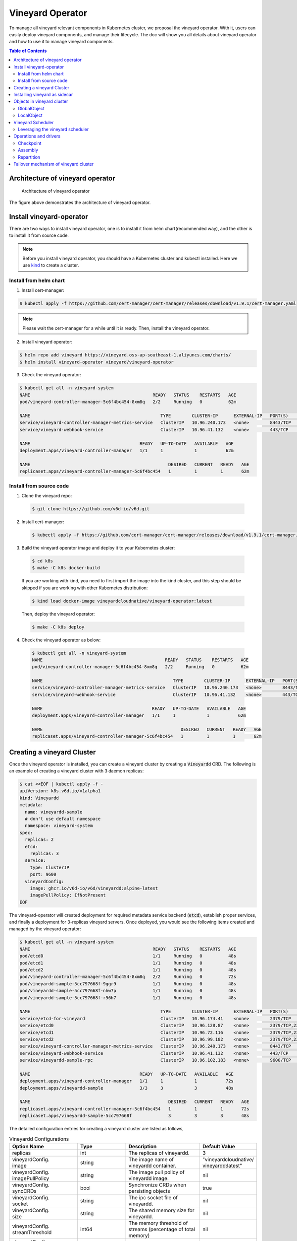 Vineyard Operator
=================

To manage all vineyard relevant components in Kubernetes cluster, we proposal the vineyard
operator. With it, users can easily deploy vineyard components, and manage their lifecycle.
The doc will show you all details about vineyard operator and how to use it to manage vineyard
components.

.. contents:: Table of Contents
    :depth: 2
    :local:
    :class: this-will-duplicate-information-and-it-is-still-useful-here

Architecture of vineyard operator
---------------------------------

.. figure:: ../../images/vineyard_operator_arch.png
   :alt: Architecture of vineyard operator

   Architecture of vineyard operator

The figure above demonstrates the architecture of vineyard operator.

Install vineyard-operator
-------------------------

There are two ways to install vineyard operator, one is to install it from helm chart(recommended
way), and the other is to install it from source code.

.. note::

    Before you install vineyard operator, you should have a Kubernetes cluster and kubectl
    installed. Here we use `kind`_ to create a cluster.

Install from helm chart
^^^^^^^^^^^^^^^^^^^^^^^

1. Install cert-manager:

.. code:: bash

    $ kubectl apply -f https://github.com/cert-manager/cert-manager/releases/download/v1.9.1/cert-manager.yaml

.. note::
  
    Please wait the cert-manager for a while until it is ready. Then, install the
    vineyard operator.

2. Install vineyard operator:

.. code:: bash

    $ helm repo add vineyard https://vineyard.oss-ap-southeast-1.aliyuncs.com/charts/
    $ helm install vineyard-operator vineyard/vineyard-operator

3. Check the vineyard operator:

.. code:: bash

    $ kubectl get all -n vineyard-system
    NAME                                               READY   STATUS    RESTARTS   AGE
    pod/vineyard-controller-manager-5c6f4bc454-8xm8q   2/2     Running   0          62m

    NAME                                                  TYPE        CLUSTER-IP      EXTERNAL-IP   PORT(S)    AGE
    service/vineyard-controller-manager-metrics-service   ClusterIP   10.96.240.173   <none>        8443/TCP   62m
    service/vineyard-webhook-service                      ClusterIP   10.96.41.132    <none>        443/TCP    62m

    NAME                                          READY   UP-TO-DATE   AVAILABLE   AGE
    deployment.apps/vineyard-controller-manager   1/1     1            1           62m

    NAME                                                     DESIRED   CURRENT   READY   AGE
    replicaset.apps/vineyard-controller-manager-5c6f4bc454   1         1         1       62m


Install from source code
^^^^^^^^^^^^^^^^^^^^^^^^

1. Clone the vineyard repo:

  .. code:: bash

      $ git clone https://github.com/v6d-io/v6d.git

2. Install cert-manager:

  .. code:: bash

      $ kubectl apply -f https://github.com/cert-manager/cert-manager/releases/download/v1.9.1/cert-manager.yaml

3. Build the vineyard operator image and deploy it to your Kubernetes cluster:

  .. code:: bash

      $ cd k8s
      $ make -C k8s docker-build

  If you are working with kind, you need to first import the image into the kind cluster, and this step should
  be skipped if you are working with other Kubernetes distribution:

  .. code:: bash

      $ kind load docker-image vineyardcloudnative/vineyard-operator:latest

  Then, deploy the vineyard operator:

  .. code:: bash

      $ make -C k8s deploy

4. Check the vineyard operator as below:

  .. code:: bash

      $ kubectl get all -n vineyard-system
      NAME                                               READY   STATUS    RESTARTS   AGE
      pod/vineyard-controller-manager-5c6f4bc454-8xm8q   2/2     Running   0          62m

      NAME                                                  TYPE        CLUSTER-IP      EXTERNAL-IP   PORT(S)    AGE
      service/vineyard-controller-manager-metrics-service   ClusterIP   10.96.240.173   <none>        8443/TCP   62m
      service/vineyard-webhook-service                      ClusterIP   10.96.41.132    <none>        443/TCP    62m

      NAME                                          READY   UP-TO-DATE   AVAILABLE   AGE
      deployment.apps/vineyard-controller-manager   1/1     1            1           62m

      NAME                                                     DESIRED   CURRENT   READY   AGE
      replicaset.apps/vineyard-controller-manager-5c6f4bc454   1         1         1       62m


Creating a vineyard Cluster
---------------------------

Once the vineyard operator is installed, you can create a vineyard cluster by creating a
:code:`Vineyardd` CRD. The following is an example of creating a vineyard cluster with 3 daemon
replicas:

.. code:: yaml

    $ cat <<EOF | kubectl apply -f -
    apiVersion: k8s.v6d.io/v1alpha1
    kind: Vineyardd
    metadata:
      name: vineyardd-sample
      # don't use default namespace
      namespace: vineyard-system
    spec:
      replicas: 2
      etcd:
        replicas: 3
      service:
        type: ClusterIP
        port: 9600
      vineyardConfig:
        image: ghcr.io/v6d-io/v6d/vineyardd:alpine-latest
        imagePullPolicy: IfNotPresent
    EOF

The vineyard-operator will created deployment for required metadata service backend (:code:`etcd`),
establish proper services, and finally a deployment for 3-replicas vineyard servers. Once deployed,
you would see the following items created and managed by the vineyard operator:

.. code:: bash

    $ kubectl get all -n vineyard-system
    NAME                                               READY   STATUS    RESTARTS   AGE
    pod/etcd0                                          1/1     Running   0          48s
    pod/etcd1                                          1/1     Running   0          48s
    pod/etcd2                                          1/1     Running   0          48s
    pod/vineyard-controller-manager-5c6f4bc454-8xm8q   2/2     Running   0          72s
    pod/vineyardd-sample-5cc797668f-9ggr9              1/1     Running   0          48s
    pod/vineyardd-sample-5cc797668f-nhw7p              1/1     Running   0          48s
    pod/vineyardd-sample-5cc797668f-r56h7              1/1     Running   0          48s

    NAME                                                  TYPE        CLUSTER-IP      EXTERNAL-IP   PORT(S)             AGE
    service/etcd-for-vineyard                             ClusterIP   10.96.174.41    <none>        2379/TCP            48s
    service/etcd0                                         ClusterIP   10.96.128.87    <none>        2379/TCP,2380/TCP   48s
    service/etcd1                                         ClusterIP   10.96.72.116    <none>        2379/TCP,2380/TCP   48s
    service/etcd2                                         ClusterIP   10.96.99.182    <none>        2379/TCP,2380/TCP   48s
    service/vineyard-controller-manager-metrics-service   ClusterIP   10.96.240.173   <none>        8443/TCP            72s
    service/vineyard-webhook-service                      ClusterIP   10.96.41.132    <none>        443/TCP             72s
    service/vineyardd-sample-rpc                          ClusterIP   10.96.102.183   <none>        9600/TCP            48s

    NAME                                          READY   UP-TO-DATE   AVAILABLE   AGE
    deployment.apps/vineyard-controller-manager   1/1     1            1           72s
    deployment.apps/vineyardd-sample              3/3     3            3           48s

    NAME                                                     DESIRED   CURRENT   READY   AGE
    replicaset.apps/vineyard-controller-manager-5c6f4bc454   1         1         1       72s
    replicaset.apps/vineyardd-sample-5cc797668f              3         3         3       48s

The detailed configuration entries for creating a vineyard cluster are listed as follows,

.. list-table:: Vineyardd Configurations
   :widths: 15 10 60 15
   :header-rows: 1

   * - Option Name
     - Type
     - Description
     - Default Value

   * - replicas
     - int
     - The replicas of vineyardd.
     - 3

   * - | vineyardConfig.
       | image
     - string
     - The image name of vineyardd container.
     - | "vineyardcloudnative/
       | vineyardd:latest"

   * - | vineyardConfig.
       | imagePullPolicy
     - string
     - The image pull policy of vineyardd image.
     - nil

   * - | vineyardConfig.
       | syncCRDs
     - bool
     - Synchronize CRDs when persisting objects
     - true

   * - | vineyardConfig.
       | socket
     - string
     - The ipc socket file of vineyardd.
     - nil

   * - | vineyardConfig.
       | size
     - string
     - The shared memory size for vineyardd.
     - nil

   * - | vineyardConfig.
       | streamThreshold
     - int64
     - The memory threshold of streams
       (percentage of total memory)
     - nil

   * - | vineyardConfig.
       | etcdEndpoint
     - string
     - The endpoint of etcd.
     - nil

   * - | vineyardConfig.
       | etcdPrefix
     - string
     - The path prefix of etcd.
     - nil

   * - | vineyardConfig.
       | spillConfig.
       | Name
     - string
     - The name of the spill config,
       if set we'll enable the spill module.
     - nil

   * - | vineyardConfig.
       | spillConfig.
       | path
     - string
     - The path of spilling.
     - nil

   * - | vineyardConfig.
       | spillConfig.
       | spillLowerRate
     - string
     - The low watermark of spilling memory.
     - nil

   * - | vineyardConfig.
       | spillConfig.
       | spillUpperRate
     - string
     - The high watermark of triggering spilling.
     - nil

   * - | vineyardConfig.
       | spillConfig.
       | persistent
       | VolumeSpec
     - | corev1.
       | Persistent
       | VolumeSpec
     - The PV of the spilling for persistent storage.
     - nil

   * - | vineyardConfig.
       | spillConfig.
       | persistent
       | VolumeClaimSpec
     - | corev1.
       | Persistent
       | VolumeClaimSpec
     - The PVC of the spilling for the persistent storage.
     - nil

   * - | vineyardConfig.
       | env
     - []corev1.EnvVar
     - The environment of vineyardd.
     - nil

   * - | vineyardConfig.
       | env
     - []corev1.EnvVar
     - The environment of vineyardd.
     - nil

   * - | pluginConfig.
       | backupImage
     - string
     - The image of backup operation
     - "ghcr.io/v6d-io/v6d/backup-job"

   * - | pluginConfig.
       | recoverImage
     - string
     - The image of recover operation
     - "ghcr.io/v6d-io/v6d/recover-job"

   * - | pluginConfig.
       | daskRepartitionImage
     - string
     - The image of dask repartition operation
     - "ghcr.io/v6d-io/v6d/dask-repartition"

   * - | pluginConfig.
       | localAssemblyImage
     - string
     - The image of local assembly operation
     - "ghcr.io/v6d-io/v6d/local-assembly"

   * - | pluginConfig.
       | distributedAssemblyImage
     - string
     - The image of distributed assembly operation
     - "ghcr.io/v6d-io/v6d/distributed-assembly"

   * - | metricConfig.
       | image
     - string
     - The image name of metric.
     - nil

   * - | metricConfig.
       | imagePullPolicy
     - string
     - The image pull policy of metric.
     - nil

   * - | service.
       | type
     - string
     - The service type of vineyardd service.
     - nil

   * - | service.
       | port
     - int
     - The service port of vineyardd service
     - nil
  
   * - | service.
       | selector
     - string
     - The label selector of vineyardd service.
     - nil

   * - | etcd.
       | replicas
     - int
     - The etcd replicas of vineyard
     - nil
   
   * - | volume.
       | pvcName
     - string
     - The pvc name of vineyard socket.
     - nil
  
   * - | volume.
       | mountPath
     - string
     - The mount path of pvc.
     - nil

Installing vineyard as sidecar
------------------------------

Vineyard can be installed as a sidecar container in the pod. We provide CRD `Sidecar` for configuring
and obervering the sidecar container. It is mostly the same as the `Vineyardd` CRD and the following 
list shows all configurations.

.. list-table:: Sidecar Configurations
   :widths: 15 10 60 15
   :header-rows: 1

   * - Option Name
     - Type
     - Description
     - Default Value

   * - selector
     - string
     - The label selector of your app workload. Use '=' to separate key and value.
     - ""

   * - replicas
     - int
     - The replicas of your workload that needs to injected with vineyard sidecar.
     - 0

   * - | vineyardConfig.
       | image
     - string
     - The image name of vineyard sidecar container.
     - | "vineyardcloudnative/
       | vineyardd:latest"

   * - | vineyardConfig.
       | imagePullPolicy
     - string
     - The image pull policy of vineyard sidecar image.
     - nil

   * - | vineyardConfig.
       | syncCRDs
     - bool
     - Synchronize CRDs when persisting objects
     - true

   * - | vineyardConfig.
       | socket
     - string
     - The ipc socket file of vineyard sidecar.
     - nil

   * - | vineyardConfig.
       | size
     - string
     - The shared memory size for vineyard sidecar.
     - nil

   * - | vineyardConfig.
       | streamThreshold
     - int64
     - The memory threshold of streams
       (percentage of total memory)
     - nil

   * - | vineyardConfig.
       | etcdEndpoint
     - string
     - The endpoint of etcd.
     - nil

   * - | vineyardConfig.
       | etcdPrefix
     - string
     - The path prefix of etcd.
     - nil

   * - | vineyardConfig.
       | spillConfig.
       | Name
     - string
     - The name of the spill config,
       if set we'll enable the spill module.
     - nil

   * - | vineyardConfig.
       | spillConfig.
       | path
     - string
     - The path of spilling.
     - nil

   * - | vineyardConfig.
       | spillConfig.
       | spillLowerRate
     - string
     - The low watermark of spilling memory.
     - nil

   * - | vineyardConfig.
       | spillConfig.
       | spillUpperRate
     - string
     - The high watermark of triggering spilling.
     - nil

   * - | vineyardConfig.
       | spillConfig.
       | persistent
       | VolumeSpec
     - | corev1.
       | Persistent
       | VolumeSpec
     - The PV of the spilling for persistent storage.
     - nil

   * - | vineyardConfig.
       | spillConfig.
       | persistent
       | VolumeClaimSpec
     - | corev1.
       | Persistent
       | VolumeClaimSpec
     - The PVC of the spilling for the persistent storage.
     - nil

   * - | vineyardConfig.
       | env
     - []corev1.EnvVar
     - The environment of vineyard sidecar.
     - nil

   * - | metricConfig.
       | enable
     - bool
     - Enable the metrics in vineyard sidecar.
     - false

   * - | metricConfig.
       | image
     - string
     - The image name of metric.
     - nil

   * - | metricConfig.
       | imagePullPolicy
     - string
     - The image pull policy of metric.
     - nil

   * - | service.
       | type
     - string
     - The service type of vineyard sidecar service.
     - nil

   * - | service.
       | port
     - int
     - The service port of vineyard sidecar service
     - nil
  
   * - | service.
       | selector
     - string
     - The label selector of vineyard sidecar service.
     - nil
   
   * - | volume.
       | pvcName
     - string
     - The pvc name of vineyard socket.
     - nil
  
   * - | volume.
       | mountPath
     - string
     - The mount path of pvc.
     - nil

Besides, We provide some labels and annotations to help users to use the sidecar in vineyard operator.
The following is all labels that we provide:

.. list-table:: Sidecar Configurations
   :widths: 25 15 60
   :header-rows: 1

   * - Name
     - Yaml Fields
     - Description

   * - "sidecar.v6d.io/enabled"
     - labels
     - Enable the sidecar.

   * - "sidecar.v6d.io/name"
     - annotations
     - The name of sidecar cr. If the name is `default`, the default sidecar cr will be created.

There two ways to install vineyard as sidecar:

- Use the **default sidecar configuration**. Users add two annotations ``sidecar.v6d.io/enabled: true`` 
and ``sidecar.v6d.io/name: default`` to app's YAML. Then the default sidecar cr will be created for 
obervering.

- Use the **custom sidecar configuration**. Users create a custom sidecar cr ``sidecar-demo`` first 
and then add two annotations ``sidecar.v6d.io/enabled: true`` and ``sidecar.v6d.io/name: sidecar-demo`` 
to app's YAML.

The following is an example of installing vineyard as a sidecar container in the pod.
First, we should install the vineyard operator following the previous steps, and then 
create a namepsace with specific label ``sidecar-injection: enabled`` to enable the sidecar.

.. code:: bash

    $ kubectl create namespace vineyard-job
    $ kubectl label namespace vineyard-job sidecar-injection=enabled

Then, we use the following YAML to inject default sidecar into the pod.

.. note::

    Please set up the command field of your app container and it should be 
    like ``["/bin/sh" or "/bin/bash", "-c", (your app command)]``. After injecting
    the vineyard sidecar, the command field will be changed to ``["/bin/sh" or "/bin/bash",
    "-c", "while [ ! -e /var/run/vineyard.sock ]; do sleep 1; done;" + (your app command)]``
    to make sure the vineyard sidecar is ready before the app container starts.

.. code:: yaml

    $ cat <<EOF | kubectl apply -f -
    apiVersion: apps/v1
    kind: Deployment
    metadata:
      name: job-deployment-with-default-sidecar
      namespace: vineyard-job
    spec:
      selector:
        matchLabels:
          app: job-deployment-with-default-sidecar
      replicas: 2
      template:
        metadata:
          annotations:
            sidecar.v6d.io/name: "default"
          labels:
            app: job-deployment-with-default-sidecar
            sidecar.v6d.io/enabled: "true"
        spec:
          containers:
          - name: job
            image: ghcr.io/v6d-io/v6d/sidecar-job
            imagePullPolicy: IfNotPresent
            command: ["/bin/sh", "-c", "python3 /job.py"]
            env:
            - name: JOB_NAME
              value: v6d-workflow-demo-job
    EOF

Next you could see the sidecar container is injected into the pod.

.. code:: yaml
    
    # get the default sidecar cr
    $ kubectl get sidecar app-job-deployment-with-default-sidecar-default-sidecar -n vineyard-job -o yaml
    apiVersion: k8s.v6d.io/v1alpha1
    kind: Sidecar
    metadata:
      # the default sidecar's name is your label selector + "-default-sidecar"
      name: app-job-deployment-with-default-sidecar-default-sidecar
      namespace: vineyard-job
    spec:
      metricConfig:
        enable: false
        image: vineyardcloudnative/vineyard-grok-exporter:latest
        imagePullPolicy: IfNotPresent
      replicas: 2
      selector: app=job-deployment-with-default-sidecar
      service:
        port: 9600
        selector: rpc.vineyardd.v6d.io/rpc=vineyard-rpc
        type: ClusterIP
      vineyardConfig:
        etcdEndpoint: http://etcd-for-vineyard:2379
        etcdPrefix: /vineyard
        image: vineyardcloudnative/vineyardd:latest
        imagePullPolicy: IfNotPresent
        size: 256Mi
        socket: /var/run/vineyard.sock
        spillConfig:
          name: ""
          path: ""
          persistentVolumeClaimSpec:
            resources: {}
          persistentVolumeSpec: {}
          spillLowerRate: "0.3"
          spillUpperRate: "0.8"
        streamThreshold: 80
        syncCRDs: true
    # get the injected Pod, here we only show the important part of the Pod
    $ kubectl get pod -l app=job-deployment-with-default-sidecar -n vineyard-job -o yaml
    apiVersion: v1
    kind: Pod
    metadata:
      name: job-deployment-with-default-sidecar-55664458f8-h4jzk
      namespace: vineyard-job
    spec:
      containers:
      - command:
        - /bin/sh
        - -c
        - while [ ! -e /var/run/vineyard.sock ]; do sleep 1; done;python3 /job.py
        env:
        - name: JOB_NAME
          value: v6d-workflow-demo-job
        image: ghcr.io/v6d-io/v6d/sidecar-job
        imagePullPolicy: IfNotPresent
        name: job
        volumeMounts:
        - mountPath: /var/run
          name: vineyard-socket
      - command:
        - /bin/bash
        - -c
        - |
          /usr/bin/wait-for-it.sh -t 60 etcd-for-vineyard.vineyard-job.svc.cluster.local:2379;
          sleep 1; /usr/local/bin/vineyardd --sync_crds true --socket /var/run/vineyard.sock 
          --size 256Mi --stream_threshold 80 --etcd_cmd etcd --etcd_prefix /vineyard 
          --etcd_endpoint http://etcd-for-vineyard:2379
        env:
        - name: VINEYARDD_UID
          value: 7b0c2ec8-49f3-4f8f-9e5f-8576a4dc4321
        - name: VINEYARDD_NAME
          value: app-job-deployment-with-default-sidecar-default-sidecar
        - name: VINEYARDD_NAMESPACE
          value: vineyard-job
        image: vineyardcloudnative/vineyardd:latest
        imagePullPolicy: IfNotPresent
        name: vineyard-sidecar
        ports:
        - containerPort: 9600
          name: vineyard-rpc
          protocol: TCP
        volumeMounts:
        - mountPath: /var/run
          name: vineyard-socket
      volumes:
      - emptyDir: {}
        name: vineyard-socket
    # get the number of injected sidecar
    $ kubectl get sidecar -A       
    NAMESPACE      NAME                                                      CURRENT   DESIRED
    vineyard-job   app-job-deployment-with-default-sidecar-default-sidecar   2         2

If you don't want to use the default sidecar configuration, you could create a custom 
sidecar cr as follows:

.. note::

    Please make sure your custom sidecar cr is created before deploying your app workload
    and keep the same namespace with your app workload.

.. code:: yaml

    $ cat <<EOF | kubectl apply -f -
    apiVersion: k8s.v6d.io/v1alpha1
    kind: Sidecar
    metadata:
      name: sidecar-sample
      namespace: vineyard-job
    spec:
      replicas: 2
      selector: app=job-deployment-with-custom-sidecar
      vineyardConfig:
        socket: /var/run/vineyard.sock
        size: 1024Mi
    ---
    apiVersion: apps/v1
    kind: Deployment
    metadata:
      name: job-deployment-with-custom-sidecar
      namespace: vineyard-job
    spec:
      selector:
        matchLabels:
          app: job-deployment-with-custom-sidecar
      replicas: 2
      template:
        metadata:
          annotations:
            sidecar.v6d.io/name: "sidecar-sample"
          labels:
            app: job-deployment-with-custom-sidecar
            sidecar.v6d.io/enabled: "true"
        spec:
          containers:
          - name: job
            image: ghcr.io/v6d-io/v6d/sidecar-job
            imagePullPolicy: IfNotPresent
            command: ["/bin/sh", "-c", "python3 /job.py"]
            env:
            - name: JOB_NAME
              value: v6d-workflow-demo-job
    EOF

For more details about how to use the sidecar, please refer to the `sidecar e2e test`_ for 
more inspiration.

Objects in vineyard cluster
---------------------------

Objects in vineyard is exposed to the Kubernetes control panel as CRDs (Custom Resource Definition).
Vineyard abstracts objects as global objects and local objects (see also :ref:`vineyard-objects`),
described by the :code:`GlobalObject` and :code:`LocalObject` CRDs in vineyard operator:

GlobalObject
^^^^^^^^^^^^

The **GlobalObject** custom resource definition (CRD) declaratively defines the global object
in a vineyard cluster, it contains the following fields:

.. list-table:: GlobalObject Properties
   :widths: 15 10 60 15
   :header-rows: 1

   * - Option Name
     - Type
     - Description
     - Default Value

   * - id
     - string
     - The id of globalobject.
     - nil

   * - name
     - string
     - The name of globalobject, the same as id.
     - nil

   * - signature
     - string
     - The signature of the globalobject.
     - nil

   * - typename
     - string
     - The typename of globalobject,
       including the vineyard's core type
     - nil

   * - members
     - []string
     - The signatures of all localobjects
       contained in the globalobject
     - 300

   * - metadata
     - string
     - The same as typename
     - nil

In general, the GlobalObjects are created as intermediate objects when deploying
users' applications. You could get them as follows.

.. code:: bash

    $ kubectl get globalobjects -A
    NAMESPACE         NAME                ID                  NAME   SIGNATURE           TYPENAME
    vineyard-system   o001bcbcea406acd0   o001bcbcea406acd0          s001bcbcea4069f60   vineyard::GlobalDataFrame
    vineyard-system   o001bcc19dbfc9c34   o001bcc19dbfc9c34          s001bcc19dbfc8d7a   vineyard::GlobalDataFrame

LocalObject
^^^^^^^^^^^

The **LocalObject** custom resource definition (CRD) declaratively defines the local object
in a Kubernetes cluster, it contains the following fields:

.. list-table:: LocalObject Properties
   :widths: 15 10 60 15
   :header-rows: 1

   * - Option Name
     - Type
     - Description
     - Default Value

   * - id
     - string
     - The id of localobject.
     - nil

   * - name
     - string
     - The name of localobject, the same as id.
     - nil

   * - signature
     - string
     - The signature of localobjects
     - nil

   * - typename
     - string
     - The typename of localobjects,
       including the vineyard's core type
     - nil

   * - instance_id
     - int
     - The instance id created by vineyard daemon server
     - nil

   * - hostname
     - string
     - The hostname of localobjects locations
     - nil

   * - metadata
     - string
     - The same as typename
     - nil

The LocalObjects are also intermediate objects just like the GlobalObjects, and you could
get them as follows.

.. code:: bash

    $ kubectl get localobjects -A
    NAMESPACE         NAME                ID                  NAME   SIGNATURE           TYPENAME              INSTANCE   HOSTNAME
    vineyard-system   o001bcbce202ab390   o001bcbce202ab390          s001bcbce202aa6f6   vineyard::DataFrame   0          kind-worker2
    vineyard-system   o001bcbce21d273e4   o001bcbce21d273e4          s001bcbce21d269c2   vineyard::DataFrame   1          kind-worker
    vineyard-system   o001bcbce24606f6a   o001bcbce24606f6a          s001bcbce246067fc   vineyard::DataFrame   2          kind-worker3

Vineyard Scheduler
------------------

Vineyard operator includes a scheduler plugin to scheduling workload on vineyard to where
its input are placed when possible to reduce the cost of data migration. The vineyard scheduler
plugin is developed based on `Kubernetes Scheduling Framework`_ and the overall scheduling strategy
is summarized as follows.

- All vineyard workloads can only be deployed in the nodes that exists vineyard daemon server.
- If a workload doesn't depend on any other workload, it will be scheduled by **round-robin**.
  E.g. If a workload has 3 replicas and there are 3 nodes that exists vineyard daemon server,
  the first replica will be scheduled on the first node, the second replica will be scheduled
  on the second node, and so on.
- If a workload depends on other workloads, it will be scheduled by **best-effort**.
  Assuming a workload produces N chunks during its lifecycle, and there are M nodes that exists
  vineyard daemon server, the best-effort policy will try to make the next workload consume :code:`M/N`:
  chunks. E.g. Imaging a workload produces 12 chunks and their distributions are as follows:

  .. code::

    node0: 0-8
    node1: 9-11
    node2: 12

  The next workload has 3 replicas, and the best-effort policy will schedule it as follows:

  .. code::

    replica1 -> node1 (consume 0-3 chunks)
    replica2 -> node1 (consume 4-7 chunks)
    replica3 -> node2 (consume 9-11 chunks, the other chunks will be migrated to the node)

Leveraging the vineyard scheduler
^^^^^^^^^^^^^^^^^^^^^^^^^^^^^^^^^

We implemented the vineyard scheduler into the vineyard operator and deployed along with the
vineyard operator. Vineyard scheduler plugin requires some annotations and labels as a hint
for its required inputs and all required configurations are listed as follows:

.. list-table:: Scheduler Plugin Configurations
   :widths: 25 15 60
   :header-rows: 1

   * - Name
     - Yaml Fields
     - Description

   * - "scheduling.k8s.v6d.io/required"
     - annotations
     - All jobs required by the job. If there are
       more than two tasks, use the concatenator '.'
       to concatenate them into a string.
       E.g. `job1.job2.job3`.
       If there is no required jobs, set `none`.

   * - "scheduling.k8s.v6d.io/vineyardd"
     - labels
     - The name or namespaced name of vineyardd. e.g.,
       `vineyard-sample` or
       `vineyard-system/vineyard-sample`.

   * - "scheduling.k8s.v6d.io/job ""
     - labels
     - The job name.

   * - "schedulerName"
     - spec
     - The vineyard scheduler's name, and the
       default value is `vineyard-scheduler`.

Next, we will show a complete example of how to use the vineyard scheduler. First, we should
install the vineyard operator and vineyard daemon server following the previous steps,
then deploy `workflow-job1`_ as follows.

.. code:: bash

    $ kubectl create ns vineyard-job

.. code:: yaml

    $ cat <<EOF | kubectl apply -f -
    apiVersion: apps/v1
    kind: Deployment
    metadata:
      name: v6d-workflow-demo-job1-deployment
      namespace: vineyard-job
    spec:
    selector:
      matchLabels:
        app: v6d-workflow-demo-job1
    replicas: 2
    template:
      metadata:
        annotations:
          # required jobs
          scheduling.k8s.v6d.io/required: none
        labels:
          app: v6d-workflow-demo-job1
          # vineyardd's name
          scheduling.k8s.v6d.io/vineyardd-namespace: vineyard-system
          scheduling.k8s.v6d.io/vineyardd: vineyardd-sample
          # job name
          scheduling.k8s.v6d.io/job: v6d-workflow-demo-job1
      spec:
        # vineyard scheduler name
        schedulerName: vineyard-scheduler
        containers:
        - name: job1
          image: ghcr.io/v6d-io/v6d/workflow-job1
          # please set the JOB_NAME env, it will be used by vineyard scheduler
          env:
          - name: JOB_NAME
            value: v6d-workflow-demo-job1
          imagePullPolicy: IfNotPresent
          volumeMounts:
          - mountPath: /var/run
            name: vineyard-sock
        volumes:
        - name: vineyard-sock
          hostPath:
            path: /var/run/vineyard-kubernetes/vineyard-system/vineyardd-sample
    EOF

We can see the created job and the objects produced by it:

.. code:: bash

    $ kubectl get all -n vineyard-job
    NAME                                                     READY   STATUS    RESTARTS   AGE
    pod/v6d-workflow-demo-job1-deployment-6f479d695b-698xb   1/1     Running   0          3m16s
    pod/v6d-workflow-demo-job1-deployment-6f479d695b-7zrw6   1/1     Running   0          3m16s

    NAME                                                READY   UP-TO-DATE   AVAILABLE   AGE
    deployment.apps/v6d-workflow-demo-job1-deployment   2/2     2            2           3m16s

    NAME                                                           DESIRED   CURRENT   READY   AGE
    replicaset.apps/v6d-workflow-demo-job1-deployment-6f479d695b   2         2         2       3m16s

    $ kubectl get globalobjects -n vineyard-system
    NAME                ID                  NAME   SIGNATURE           TYPENAME
    o001c87014cf03c70   o001c87014cf03c70          s001c87014cf03262   vineyard::Sequence
    o001c8729e49e06b8   o001c8729e49e06b8          s001c8729e49dfbb4   vineyard::Sequence

    $ kubectl get localobjects -n vineyard-system
    NAME                ID                  NAME   SIGNATURE           TYPENAME                  INSTANCE   HOSTNAME
    o001c87014ca81924   o001c87014ca81924          s001c87014ca80acc   vineyard::Tensor<int64>   1          kind-worker2
    o001c8729e4590626   o001c8729e4590626          s001c8729e458f47a   vineyard::Tensor<int64>   2          kind-worker3

    # when a job is scheduled, the scheduler will create a configmap to record the globalobject id
    # that the next job will consume.
    $ kubectl get configmap v6d-workflow-demo-job1 -n vineyard-job -o yaml
    apiVersion: v1
    data:
      kind-worker3: o001c8729e4590626
      v6d-workflow-demo-job1: o001c8729e49e06b8
    kind: ConfigMap
    ...

Then deploy the `workflow-job2`_ as follows,

.. code:: yaml

    $ cat <<EOF | kubectl apply -f -
    apiVersion: apps/v1
    kind: Deployment
    metadata:
      name: v6d-workflow-demo-job2-deployment
      namespace: vineyard-job
    spec:
      selector:
        matchLabels:
          app: v6d-workflow-demo-job2
    replicas: 3
    template:
      metadata:
        annotations:
          # required jobs
          scheduling.k8s.v6d.io/required: v6d-workflow-demo-job1
        labels:
          app: v6d-workflow-demo-job2
          # vineyardd's name
          scheduling.k8s.v6d.io/vineyardd-namespace: vineyard-system
          scheduling.k8s.v6d.io/vineyardd: vineyardd-sample
          # job name
          scheduling.k8s.v6d.io/job: v6d-workflow-demo-job2
        spec:
          # vineyard scheduler name
          schedulerName: vineyard-scheduler
          containers:
          - name: job2
            image: ghcr.io/v6d-io/v6d/workflow-job2
            imagePullPolicy: IfNotPresent
            env:
            - name: JOB_NAME
              value: v6d-workflow-demo-job2
            # pass node name to the environment
            - name: NODENAME
              valueFrom:
                fieldRef:
                  fieldPath: spec.nodeName
            # Notice, vineyard operator will create a configmap to pass the global object id produced by the previous job.
            # Please set the configMapRef, it's name is the same as the job name.
            envFrom:
              - configMapRef:
                  name: v6d-workflow-demo-job1
            volumeMounts:
            - mountPath: /var/run
              name: vineyard-sock
          volumes:
          - name: vineyard-sock
            hostPath:
              path: /var/run/vineyard-kubernetes/vineyard-system/vineyardd-sample
    EOF

Now you can see that both jobs has been scheduled and became running:

.. code:: bash

    $ kubectl get all -n vineyard-job
    NAME                                                     READY   STATUS    RESTARTS      AGE
    pod/v6d-workflow-demo-job1-deployment-6f479d695b-698xb   1/1     Running   0             8m12s
    pod/v6d-workflow-demo-job1-deployment-6f479d695b-7zrw6   1/1     Running   0             8m12s
    pod/v6d-workflow-demo-job2-deployment-b5b58cbdc-4s7b2    1/1     Running   0             6m24s
    pod/v6d-workflow-demo-job2-deployment-b5b58cbdc-cd5v2    1/1     Running   0             6m24s
    pod/v6d-workflow-demo-job2-deployment-b5b58cbdc-n6zvm    1/1     Running   0             6m24s

    NAME                                                READY   UP-TO-DATE   AVAILABLE   AGE
    deployment.apps/v6d-workflow-demo-job1-deployment   2/2     2            2           8m12s
    deployment.apps/v6d-workflow-demo-job2-deployment   3/3     3            3           6m24s

    NAME                                                           DESIRED   CURRENT   READY   AGE
    replicaset.apps/v6d-workflow-demo-job1-deployment-6f479d695b   2         2         2       8m12s
    replicaset.apps/v6d-workflow-demo-job2-deployment-b5b58cbdc    3         3         3       6m24s

The above is the process of running the workload based on the vineyard scheduler, and it's same
as the `vineyardd e2e test`_. What's more, you could refer to the
`workflow demo`_  to dig what happens in the container.

Operations and drivers
----------------------

The **Operation** custom resource definition (CRD) declaratively defines the configurable
pluggable drivers ( mainly `assembly` and `repartition` ) in a Kubernetes cluster,
it contains the following fields:

.. list-table:: Operation Configurations
   :widths: 15 10 60 15
   :header-rows: 1

   * - Option Name
     - Type
     - Description
     - Default Value

   * - name
     - string
     - The name of vineyard pluggable drivers,
       including `assembly` and `repartition`.
     - nil

   * - type
     - string
     - the type of operation. For `assembly`,
       it mainly contains `local (for localobject)` and
       `distributed (for globalobject)`. For `repartition`,
       it contains `dask (object built in dask)`.
     - nil

   * - require
     - string
     - The required job's name of the operation.
     - nil

   * - target
     - string
     - The target job's name of the operation.
     - nil

   * - timeoutSeconds
     - string
     - The timeout of the operation.
     - 300

The operation CR is created by the vineyard scheduler while scheduling the vineyard jobs,
and you could get them as follows.

.. code:: bash

    $ kubectl get operation -A
    NAMESPACE      NAME                                    OPERATION     TYPE   STATE
    vineyard-job   dask-repartition-job2-bbf596bf4-985vc   repartition   dask

At present, vineyard operator contains three pluggable drivers: `checkpoint`, `assembly`, and
`repartition`. Next is a brief introduction of them.

Checkpoint
^^^^^^^^^^

Now there are two kinds of checkpoint drivers in vineyard.

1. Active checkpoint - **Serialization**. Users can store data in temporary/persistent storage
for checkpoint by the API (`vineyard.io.serialize/deserialize`). *Notice*, the serialization is
triggered by the user in the application image, and the volume is also created by the user,
so it's not managed by the vineyard operator.

2. Passive checkpoint - **Spill**. Now vineyard supports spilling data from memory to storage
while the data is too large to be stored. There are two watermarks of spilling memory,
the low watermark and the high watermark. When the data is larger than the high watermark,
vineyardd will spill the extra data to the storage until it is at the low watermark.

Triggering a checkpoint job
"""""""""""""""""""""""""""

Now, the checkpoint driver(**Spill**) is configured in the `vineyardd` Custom Resource
Definition (CRD). You could use the following yaml file to create a default vineyardd
daemon server with spill mechanism:

.. note::

    The spill mechanism supports temporary storage (`HostPath`_) and persistent storage
    (`PersistentVolume`_)

.. code:: yaml

    $ cat <<EOF | kubectl apply -f -
    apiVersion: k8s.v6d.io/v1alpha1
    kind: Vineyardd
    metadata:
      name: vineyardd-sample
      # don't use default namespace
      namespace: vineyard-system
    spec:
      replicas: 2
      etcd:
        replicas: 3
      service:
        type: ClusterIP
        port: 9600
      vineyardConfig:
        image: ghcr.io/v6d-io/v6d/vineyardd:alpine-latest
        imagePullPolicy: IfNotPresent
        size: "2048"
        # spill configuration
        spillConfig:
          name: spill-path
          # please make sure the path exists
          path: /var/vineyard/spill
          spillLowerRate: "0.3"
          spillUpperRate: "0.8"
          persistentVolumeSpec:
            storageClassName: manual
            capacity:
              storage: 1Gi
            accessModes:
              - ReadWriteOnce
            hostPath:
              path: /var/vineyard/spill
          persistentVolumeClaimSpec:
            storageClassName: manual
            accessModes:
              - ReadWriteOnce
            resources:
              requests:
                storage: 512Mi
    EOF

For more information about the checkpoint mechanism in vineyard operator, there
are `checkpoint examples`_.
Besides, you could refer to the `serialize e2e test`_ and the `spill e2e test`_ to get some
inspiration on how to use the checkpoint mechanism in a workflow.

Assembly
^^^^^^^^

In actual usage scenarios, there are different kinds of computing engines in a workload.
Some computing engines may support the stream types to speed up data processing, while
some computing engines don't support the stream types. To make the workload work as expected,
we need to add an assembly mechanism to transform the steam type to the chunk type so that
the next computing engine which can't use the stream type could read the metadata produced by
the previous engine.

Triggering an assembly job
""""""""""""""""""""""""""

For reducing the stress of Kubernetes API Server, we provide the namespace selector for assembly.
The assembly driver will only be applied in the namespace with the specific
label `operation-injection: enabled`. Therefore, please make sure the applications' namespace
has the label before using the assembly mechanism.

We provide some labels to help users to use the assembly mechanism in vineyard operator.
The following is all labels that we provide:

.. list-table:: Assembly Drivers Configurations
   :widths: 25 15 60
   :header-rows: 1

   * - Name
     - Yaml Fields
     - Description

   * - "assembly.v6d.io/enabled"
     - labels
     - If the job needs an assembly operation
       before deploying it, then set `true`.

   * - "assembly.v6d.io/type"
     - labels
     - There are two types in assembly operation,
       `local` only for localobject(stream on the same node),
       `distributed` for globalobject(stream on different nodes).

Next, we will show how to use the assembly mechanism in vineyard operator. Assuming that
we have a workflow that contains two workloads, the first workload is a stream workload and
the second workload is a chunk workload. The following is the yaml file of the
`assembly workload1`_:

.. note::

    Please make sure you have installed the vineyard operator and vineyardd before
    running the following yaml file.

.. code:: bash

    $ kubectl create namespace vineyard-job

.. code:: yaml

    $ cat <<EOF | kubectl apply -f -
    apiVersion: apps/v1
    kind: Deployment
    metadata:
      name: assembly-job1
      namespace: vineyard-job
    spec:
      selector:
        matchLabels:
          app: assembly-job1
      replicas: 1
      template:
        metadata:
          annotations:
            scheduling.k8s.v6d.io/required: none
          labels:
            app: assembly-job1
            # this label represents the vineyardd's name that need to be used
            scheduling.k8s.v6d.io/vineyardd-namespace: vineyard-system
            scheduling.k8s.v6d.io/vineyardd: vineyardd-sample
            scheduling.k8s.v6d.io/job: assembly-job1
        spec:
          schedulerName: vineyard-scheduler
          containers:
            - name: assembly-job1
              image: ghcr.io/v6d-io/v6d/assembly-job1
              env:
                - name: JOB_NAME
                  value: assembly-job1
              imagePullPolicy: IfNotPresent
              volumeMounts:
                - mountPath: /var/run
                  name: vineyard-sock
          volumes:
            - name: vineyard-sock
              hostPath:
                path: /var/run/vineyard-kubernetes/vineyard-system/vineyardd-sample
    EOF
    # we can get the localobjects produced by the first workload, it's a stream type.
    $ kubectl get localobjects -n vineyard-system
    NAME                ID                  NAME   SIGNATURE           TYPENAME                      INSTANCE   HOSTNAME
    o001d1b280049b146   o001d1b280049b146          s001d1b280049a4d4   vineyard::RecordBatchStream   0          kind-worker2

From the above output, we can see that the localobjects produced by the first workload is a
stream type. Next, we deploy the second workload with the assembly mechanism.
The following is the yaml file of the `assembly workload2`_:

.. code:: bash

  # remember label the namespace with the label `operation-injection: enabled` to
  # enable pluggable drivers.
  $ kubectl label namespace vineyard-job operation-injection=enabled

.. code:: yaml

  $ cat <<EOF | kubectl apply -f -
  apiVersion: apps/v1
  kind: Deployment
  metadata:
    name: assembly-job2
    namespace: vineyard-job
  spec:
    selector:
      matchLabels:
        app: assembly-job2
    replicas: 1
    template:
      metadata:
        annotations:
          scheduling.k8s.v6d.io/required: assembly-job1
        labels:
          app: assembly-job2
          assembly.v6d.io/enabled: "true"
          assembly.v6d.io/type: "local"
          # this label represents the vineyardd's name that need to be used
          scheduling.k8s.v6d.io/vineyardd-namespace: vineyard-system
          scheduling.k8s.v6d.io/vineyardd: vineyardd-sample
          scheduling.k8s.v6d.io/job: assembly-job2
      spec:
        schedulerName: vineyard-scheduler
        containers:
          - name: assembly-job2
            image: ghcr.io/v6d-io/v6d/assembly-job2
            env:
              - name: JOB_NAME
                value: assembly-job2
              - name: REQUIRED_JOB_NAME
                value: assembly-job1
            envFrom:
            - configMapRef:
                name: assembly-job1
            imagePullPolicy: IfNotPresent
            volumeMounts:
              - mountPath: /var/run
                name: vineyard-sock
        volumes:
          - name: vineyard-sock
            hostPath:
              path: /var/run/vineyard-kubernetes/vineyard-system/vineyardd-sample
  EOF


After the second workload is deployed, it is still pending, which means that the scheduler
recognizes that the workload needs an assembly operation, so the following assembly operation
CR will be created.

.. code:: bash

  # get all workloads, the job2 is pending as it needs an assembly operation.
  $ kubectl get pod -n vineyard-job
  NAME                             READY   STATUS    RESTARTS   AGE
  assembly-job1-86c99c995f-nzns8   1/1     Running   0          2m
  assembly-job2-646b78f494-cvz2w   0/1     Pending   0          53s

  # the assembly operation CR is created by the scheduler.
  $ kubectl get operation -A
  NAMESPACE      NAME                             OPERATION   TYPE    STATE
  vineyard-job   assembly-job2-646b78f494-cvz2w   assembly    local

During the assembly operation, the Operation Controller will create a job to run assembly
operation. We can get the objects produced by the job.

.. code:: bash

  # get the assembly operation job
  $ kubectl get job -n vineyard-job
  NAMESPACE      NAME                         COMPLETIONS   DURATION   AGE
  vineyard-job   assemble-o001d1b280049b146   1/1           26s        119s
  # get the pod
  $ kubectl get pod -n vineyard-job
  NAME                               READY   STATUS      RESTARTS   AGE
  assemble-o001d1b280049b146-fzws7   0/1     Completed   0          5m55s
  assembly-job1-86c99c995f-nzns8     1/1     Running     0          4m
  assembly-job2-646b78f494-cvz2w     0/1     Pending     0          5m

  # get the localobjects produced by the job
  $ kubectl get localobjects -l k8s.v6d.io/created-podname=assemble-o001d1b280049b146-fzws7 -n vineyard-system
  NAME                ID                  NAME   SIGNATURE           TYPENAME              INSTANCE   HOSTNAME
  o001d1b56f0ec01f8   o001d1b56f0ec01f8          s001d1b56f0ebf578   vineyard::DataFrame   0          kind-worker2
  o001d1b5707c74e62   o001d1b5707c74e62          s001d1b5707c742e0   vineyard::DataFrame   0          kind-worker2
  o001d1b571f47cfe2   o001d1b571f47cfe2          s001d1b571f47c3c0   vineyard::DataFrame   0          kind-worker2
  o001d1b5736a6fd6c   o001d1b5736a6fd6c          s001d1b5736a6f1cc   vineyard::DataFrame   0          kind-worker2
  o001d1b574d9b94ae   o001d1b574d9b94ae          s001d1b574d9b8a9e   vineyard::DataFrame   0          kind-worker2
  o001d1b5765629cbc   o001d1b5765629cbc          s001d1b57656290a8   vineyard::DataFrame   0          kind-worker2
  o001d1b57809911ce   o001d1b57809911ce          s001d1b57809904e0   vineyard::DataFrame   0          kind-worker2
  o001d1b5797a9f958   o001d1b5797a9f958          s001d1b5797a9ee82   vineyard::DataFrame   0          kind-worker2
  o001d1b57add9581c   o001d1b57add9581c          s001d1b57add94e62   vineyard::DataFrame   0          kind-worker2
  o001d1b57c53875ae   o001d1b57c53875ae          s001d1b57c5386a22   vineyard::DataFrame   0          kind-worker2

  # get the globalobjects produced by the job
  $ kubectl get globalobjects -l k8s.v6d.io/created-podname=assemble-o001d1b280049b146-fzws7 -n vineyard-system
  NAME                ID                  NAME   SIGNATURE           TYPENAME
  o001d1b57dc2c74ee   o001d1b57dc2c74ee          s001d1b57dc2c6a4a   vineyard::Sequence


Each stream will be transformed to a globalobject. To make the second workload obtain the
globalobject generated by the assembly operation, the vineyard scheduler will create a configmap
to store the globalobject id as follows.

.. code:: bash

  $ kubectl get configmap assembly-job1 -n vineyard-job -o yaml
  apiVersion: v1
  data:
    assembly-job1: o001d1b57dc2c74ee
  kind: ConfigMap
  ...

When the assembly operation is completed, the scheduler will reschedule the second workload
and it will be deployed successfully as follows.

.. code:: bash

  $ kubectl get pod -n vineyard-job
  NAME                               READY   STATUS      RESTARTS   AGE
  assemble-o001d1b280049b146-fzws7   0/1     Completed   0          9m55s
  assembly-job1-86c99c995f-nzns8     1/1     Punning     0          8m
  assembly-job2-646b78f494-cvz2w     1/1     Punning     0          9m

The above process of the assembly operation is shown in the `local assembly e2e test`_.
You could refer `assembly demo`_ and `local assembly operation`_
to get more details.

Besides, we also support `distributed assembly operation`_, you could
try the `distributed assembly e2e test` to get some inspiration.

Repartition
^^^^^^^^^^^

Repartition is a mechanism to repartition the data in the vineyard cluster. It's useful when
the number of workers can't meet the need for partitions. E.g. Assuming a workload creates 4
partitions, but the number of workers in the next workload is only 3, the repartition mechanism
will repartition the partitions from 4 to 3 so that the next workload can work as expected.
At present, the vineyard operator only supports repartition based on `dask`_.


Triggering an repartition job
"""""""""""""""""""""""""""""

For the workloads based on dask, we provide some annotations and labels to help users to use
the assembly mechanism in vineyard operator. The following are all labels and annotations that
we provide:

.. list-table:: Dask Repartition Drivers Configurations
   :widths: 25 15 60
   :header-rows: 1

   * - Name
     - Yaml Fields
     - Description

   * - "scheduling.k8s.v6d.io/dask-scheduler"
     - annotations
     - The service of dask scheduler.

   * - "scheduling.k8s.v6d.io/dask-worker-selector"
     - annotations
     - The label selector of dask worker pod.

   * - "repartition.v6d.io/enabled"
     - labels
     - Enable the repartition.

   * - "repartition.v6d.io/type"
     - labels
     - The type of repartition, at present,
       only support `dask`.

   * - "scheduling.k8s.v6d.io/replicas"
     - labels
     - The replicas of the workload.

The following is a demo of repartition based on dask. At first, we create a dask cluster
with 3 workers.

.. note:: 
  
    Please make sure you have installed the vineyard operator and vineyardd before
    running the following yaml file.

.. code:: bash

  # install dask scheduler and dask worker.
  $ helm repo add dask https://helm.dask.org/
  $ helm repo update

.. code:: yaml

  # the dask-worker's image is built with vineyard, please refer `dask-worker-with-vineyard`_.
  $ cat <<EOF | helm install dask-cluster dask/dask --values -
  scheduler:
    image:
      tag: "2022.8.1"

  jupyter:
    enabled: false

  worker:
    # worker numbers
    replicas: 3
    image:
      repository: ghcr.io/v6d-io/v6d/dask-worker-with-vineyard
      tag: latest
    env:
      - name: VINEYARD_IPC_SOCKET
        value: /var/run/vineyard.sock
      - name: VINEYARD_RPC_SOCKET
        value: vineyardd-sample-rpc.vineyard-system:9600
    mounts:
      volumes:
        - name: vineyard-sock
          hostPath:
            path: /var/run/vineyard-kubernetes/vineyard-system/vineyardd-sample
      volumeMounts:
        - mountPath: /var/run
          name: vineyard-sock
  EOF

Deploy the `repartition workload1`_ as follows:

.. code:: bash

  $ kubectl create namespace vineyard-job

.. code:: yaml

  $ cat <<EOF | kubectl apply -f -
  apiVersion: apps/v1
  kind: Deployment
  metadata:
    name: dask-repartition-job1
    namespace: vineyard-job
  spec:
    selector:
      matchLabels:
        app: dask-repartition-job1
    replicas: 1
    template:
      metadata:
        annotations:
          scheduling.k8s.v6d.io/required: "none"
          scheduling.k8s.v6d.io/dask-scheduler: "tcp://my-release-dask-scheduler.default:8786"
          # use ',' to separate the different labels here
          scheduling.k8s.v6d.io/dask-worker-selector: "app:dask,component:worker"
        labels:
          app: dask-repartition-job1
          repartition.v6d.io/type: "dask"
          scheduling.k8s.v6d.io/replicas: "1"
          # this label represents the vineyardd's name that need to be used
          scheduling.k8s.v6d.io/vineyardd-namespace: vineyard-system
          scheduling.k8s.v6d.io/vineyardd: vineyardd-sample
          scheduling.k8s.v6d.io/job: dask-repartition-job1
      spec:
        schedulerName: vineyard-scheduler
        containers:
        - name: dask-repartition-job1
          image: ghcr.io/v6d-io/v6d/dask-repartition-job1
          imagePullPolicy: IfNotPresent
          env:
          - name: JOB_NAME
            value: dask-repartition-job1
          - name: DASK_SCHEDULER
            value: tcp://my-release-dask-scheduler.default:8786
          volumeMounts:
          - mountPath: /var/run
            name: vineyard-sock
        volumes:
        - name: vineyard-sock
          hostPath:
            path: /var/run/vineyard-kubernetes/vineyard-system/vineyardd-sample
  EOF

The first workload will create 4 partitions (each partition as a localobject):

.. code:: bash

  $ kubectl get globalobjects -n vineyard-system
  NAME                ID                  NAME   SIGNATURE           TYPENAME
  o001d2a6ae6c6e2e8   o001d2a6ae6c6e2e8          s001d2a6ae6c6d4f4   vineyard::GlobalDataFrame
  $ kubectl get localobjects -n vineyard-system
  NAME                ID                  NAME   SIGNATURE           TYPENAME              INSTANCE   HOSTNAME
  o001d2a6a6483ac44   o001d2a6a6483ac44          s001d2a6a6483a3ce   vineyard::DataFrame   1          kind-worker3
  o001d2a6a64a29cf4   o001d2a6a64a29cf4          s001d2a6a64a28f2e   vineyard::DataFrame   0          kind-worker
  o001d2a6a66709f20   o001d2a6a66709f20          s001d2a6a667092a2   vineyard::DataFrame   2          kind-worker2
  o001d2a6ace0f6e30   o001d2a6ace0f6e30          s001d2a6ace0f65b8   vineyard::DataFrame   2          kind-worker2

Deploy the `repartition workload2`_ as follows:

.. code:: bash

  $ kubectl label namepsace vineyard-job operation-injection=enabled

.. code:: yaml

  $ cat <<EOF | kubectl apply -f -
  apiVersion: apps/v1
  kind: Deployment
  metadata:
    name: dask-repartition-job2
    namespace: vineyard-job
  spec:
    selector:
      matchLabels:
        app: dask-repartition-job2
    replicas: 1
    template:
      metadata:
        annotations:
          scheduling.k8s.v6d.io/required: "dask-repartition-job1"
          scheduling.k8s.v6d.io/dask-scheduler: "tcp://my-release-dask-scheduler.default:8786"
          # use ',' to separate the different labels here
          scheduling.k8s.v6d.io/dask-worker-selector: "app:dask,component:worker"
        labels:
          app: dask-repartition-job2
          repartition.v6d.io/enabled: "true"
          repartition.v6d.io/type: "dask"
          scheduling.k8s.v6d.io/replicas: "1"
          # this label represents the vineyardd's name that need to be used
          scheduling.k8s.v6d.io/vineyardd-namespace: vineyard-system
          scheduling.k8s.v6d.io/vineyardd: vineyardd-sample
          scheduling.k8s.v6d.io/job: dask-repartition-job2
      spec:
        schedulerName: vineyard-scheduler
        containers:
        - name: dask-repartition-job2
          image: ghcr.io/v6d-io/v6d/dask-repartition-job2
          imagePullPolicy: IfNotPresent
          env:
          - name: JOB_NAME
            value: dask-repartition-job2
          - name: DASK_SCHEDULER
            value: tcp://my-release-dask-scheduler.default:8786
          - name: REQUIRED_JOB_NAME
            value: dask-repartition-job1
          envFrom:
          - configMapRef:
              name: dask-repartition-job1
          volumeMounts:
          - mountPath: /var/run
            name: vineyard-sock
        volumes:
        - name: vineyard-sock
          hostPath:
            path: /var/run/vineyard-kubernetes/vineyard-system/vineyardd-sample
  EOF

The second workload waits for the repartition operation to finish:

.. code:: bash

  # check all workloads
  $ kubectl get pod -n vineyard-job
  NAME                                     READY   STATUS    RESTARTS   AGE
  dask-repartition-job1-5dbfc54997-7kghk   1/1     Running   0          92s
  dask-repartition-job2-bbf596bf4-cvrt2    0/1     Pending   0          49s

  # check the repartition operation
  $ kubectl get operation -A
  NAMESPACE      NAME                                    OPERATION     TYPE   STATE
  vineyard-job   dask-repartition-job2-bbf596bf4-cvrt2   repartition   dask

  # check the job
  $ kubectl get job -n vineyard-job
  NAME                            COMPLETIONS   DURATION   AGE
  repartition-o001d2a6ae6c6e2e8   0/1           8s         8s

After the repartition job finishes, the second workload will be scheduled:

.. code:: bash

  # check all workloads
  $ kubectl get pod -n vineyard-job
  NAME                                     READY   STATUS      RESTARTS   AGE
  dask-repartition-job1-5dbfc54997-7kghk   1/1     Running     0          5m43s
  dask-repartition-job2-bbf596bf4-cvrt2    0/1     Pending     0          4m30s
  repartition-o001d2a6ae6c6e2e8-79wcm      0/1     Completed   0          3m30s

  # check the repartition operation
  # as the second workload only has 1 replica, the repartition operation will repartitioned
  # the global object into 1 partition
  $ kubectl get globalobjects -n vineyard-system
  NAME                ID                  NAME   SIGNATURE           TYPENAME
  o001d2ab523e3fbd0   o001d2ab523e3fbd0          s001d2ab523e3f0e6   vineyard::GlobalDataFrame

  # the repartition operation will create a new local object(only 1 partition)
  $ kubectl get localobjects -n vineyard-system
  NAMESPACE         NAME                ID                  NAME   SIGNATURE           TYPENAME              INSTANCE   HOSTNAME
  vineyard-system   o001d2dc18d72a47e   o001d2dc18d72a47e          s001d2dc18d729ab6   vineyard::DataFrame   2          kind-worker2

The whole workflow can be found in `dask repartition e2e test`_. What's more,
please refer the `repartition directory`_ to get more details.

Failover mechanism of vineyard cluster
--------------------------------------

If you want to back up data for the current vineyard cluster, you can create a Backup CR to 
perform a backup operation. The main fields are described as follows.

.. list-table:: Backup Configurations
   :widths: 15 10 60 15
   :header-rows: 1

   * - Option Name
     - Type
     - Description
     - Default Value

   * - vineyarddName
     - string
     - The name of vineyardd cluster.
     - nil

   * - vineyarddNamespace
     - string
     - The namespace of vineyardd cluster.
     - nil

   * - limit
     - int
     - The number of objects to be backed up
     - nil

   * - backupPath
     - string
     - The path of backup data
     - nil

   * - persistentVolumeSpec
     - corev1.PersistentVolumeSpec
     - The PersistentVolumeSpec of the backup data
     - nil

   * - persistentVolumeClaimSpec
     - corev1.PersistentVolumeClaimSpec
     - The PersistentVolumeClaimSpec of the backup data
     - nil

After data backup, you can create a Recover CR to restore a certain vineyard backup data.
Its fields are as follows.

.. list-table:: Recover Configurations
   :widths: 15 10 60 15
   :header-rows: 1

   * - Option Name
     - Type
     - Description
     - Default Value

   * - backupName
     - string
     - The name of a backup.
     - nil

   * - backupNamespace
     - string
     - The namespace of a backup.
     - nil

Next, we will show how to use the failover mechanism in vineyard operator. Assuming that
we have a vineyard cluster that contains some objects, then we create a backup cr to back
up the data. The following is the yaml file of the backup:

.. note::

    Please make sure you have installed the vineyard operator and vineyardd before
    running the following yaml file.

.. code:: yaml

  $ cat <<EOF | kubectl apply -f -
  apiVersion: k8s.v6d.io/v1alpha1
  kind: Backup
  metadata:
    name: backup-sample
    namespace: backup
  spec:
    vineyarddName: vineyardd-sample
    vineyarddNamespace: vineyard-system
    limit: 1000
    backupPath: /var/vineyard/dump
    persistentVolumeSpec:
      storageClassName: manual
      capacity:
        storage: 1Gi
      accessModes:
        - ReadWriteOnce
      hostPath:
        path: /var/vineyard/dump
    persistentVolumeClaimSpec:
      storageClassName: manual
      accessModes:
        - ReadWriteOnce
      resources:
        requests:
          storage: 1Gi
  EOF

Assuming that the vineyard cluster crashes at some point, we create Recover CR to 
restore the data in the vineyard cluster, and the recover yaml file is as follows:

.. code:: yaml

  $ cat <<EOF | kubectl apply -f -
  apiVersion: k8s.v6d.io/v1alpha1
  kind: Recover
  metadata:
    name: recover-sample
    namespace: backup
  spec:
    backupName: backup-sample
    backupNamespace: backup
  EOF

Then you could get the Recover's status to get the mapping relationship between the 
object ID during backup and the object ID during recovery as follows:

.. code:: bash

  $ kubectl get recover -A                                                                              
  NAMESPACE   NAME             MAPPING                                                                                                                     STATE
  backup      recover-sample   {"o000ef92379fd8850":"o000ef9ea5189718d","o000ef9237a3a5432":"o000ef9eb5d26ad5e","o000ef97a8289973f":"o000ef9ed586ef1d3"}   Succeed

If you want to get more details about failover of vineyard cluster, please refer 
the `failover e2e test`_.

.. _kind: https://kind.sigs.k8s.io
.. _CustomResouceDefinitions(CRDs): https://kubernetes.io/docs/tasks/extend-kubernetes/custom-resources/custom-resource-definitions
.. _Kubernetes Scheduling Framework: https://kubernetes.io/docs/concepts/scheduling-eviction/scheduling-framework/
.. _workflow-job1: https://github.com/v6d-io/v6d/blob/main/k8s/test/e2e/workflow-demo/job1.py
.. _workflow-job2: https://github.com/v6d-io/v6d/blob/main/k8s/test/e2e/workflow-demo/job2.py
.. _vineyardd e2e test: https://github.com/v6d-io/v6d/blob/main/k8s/test/e2e/vineyardd/e2e.yaml
.. _workflow demo: https://github.com/v6d-io/v6d/tree/main/k8s/test/e2e/workflow-demo
.. _sidecar e2e test: https://github.com/v6d-io/v6d/blob/main/k8s/test/e2e/sidecar/e2e.yaml
.. _HostPath: https://kubernetes.io/docs/concepts/storage/volumes/#hostpath
.. _PersistentVolume: https://kubernetes.io/docs/concepts/storage/persistent-volumes
.. _checkpoint examples: https://github.com/v6d-io/v6d/tree/main/k8s/test/e2e/checkpoint-demo
.. _serialize e2e test: https://github.com/v6d-io/v6d/blob/main/k8s/test/e2e/serialize/e2e.yaml
.. _spill e2e test: https://github.com/v6d-io/v6d/blob/main/k8s/test/e2e/spill/e2e.yaml
.. _assembly workload1: https://github.com/v6d-io/v6d/blob/main/k8s/test/e2e/assembly-demo/assembly-job1.py
.. _assembly workload2: https://github.com/v6d-io/v6d/blob/main/k8s/test/e2e/assembly-demo/assembly-job2.py
.. _local assembly e2e test: https://github.com/v6d-io/v6d/blob/main/k8s/test/e2e/assembly/local-assembly-e2e.yaml
.. _assembly demo: https://github.com/v6d-io/v6d/tree/main/k8s/test/e2e/assembly-demo
.. _local assembly operation: https://github.com/v6d-io/v6d/tree/main/k8s/test/e2e/local-assembly-container
.. _distributed assembly operation: https://github.com/v6d-io/v6d/tree/main/k8s/test/e2e/distributed-assembly-container
.. _distributed assembly e2e test: https://github.com/v6d-io/v6d/blob/main/k8s/test/e2e/assembly/distributed-assembly-e2e.yaml
.. _dask: https://www.dask.org/get-started
.. _dask-worker-with-vineyard: https://github.com/v6d-io/v6d/blob/main/k8s/test/e2e/repartition/repartition-demo/Dockerfile.dask-worker-with-vineyard
.. _repartition workload1: https://github.com/v6d-io/v6d/blob/main/k8s/test/e2e/repartition/repartition-demo/job1.py
.. _repartition workload2: https://github.com/v6d-io/v6d/blob/main/k8s/test/e2e/repartition/repartition-demo/job2.py
.. _dask repartition e2e test: https://github.com/v6d-io/v6d/blob/main/k8s/test/e2e/repartition/dask-repartition-e2e.yaml
.. _repartition directory: https://github.com/v6d-io/v6d/tree/main/k8s/test/e2e/repartition
.. _failover e2e test: https://github.com/v6d-io/v6d/tree/main/k8s/test/e2e/failover/e2e.yaml

